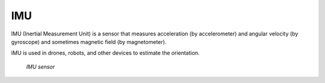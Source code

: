 ===
IMU
===
IMU (Inertial Measurement Unit) is a sensor that measures acceleration (by accelerometer) and angular velocity (by gyroscope) 
and sometimes magnetic field (by magnetometer).

IMU is used in drones, robots, and other devices to estimate the orientation.


.. figure:: ../images/imu_sensor.png
   :alt: IMU sensor

   `IMU sensor`
